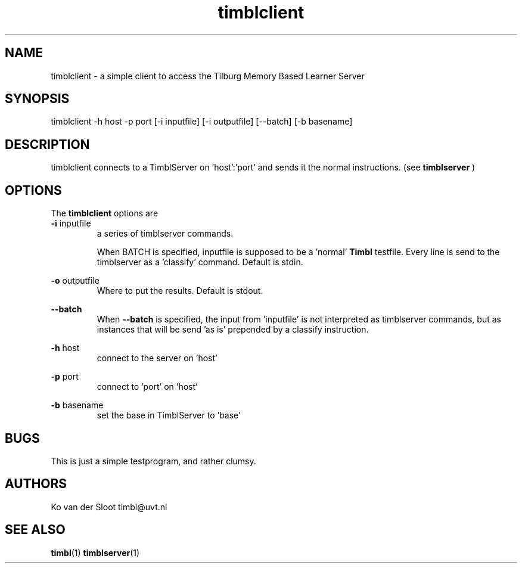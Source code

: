 .TH timblclient 1 "2014 december 2"

.SH NAME
timblclient \- a simple client to access the Tilburg Memory Based Learner Server
.
.SH SYNOPSIS
.
timblclient \-h host \-p port [\-i inputfile] [\-i outputfile] [\-\-batch] [\-b basename]

.SH DESCRIPTION
timblclient connects to a TimblServer on 'host':'port' and sends it the normal
instructions. (see
.B timblserver
)

.SH OPTIONS
The
.B timblclient
options are
.TP

.BR \-i " inputfile"
.RS
a series of timblserver commands.

When BATCH is specified, inputfile is supposed to be a 'normal'
.B Timbl
testfile. Every line is send to the timblserver as a 'classify' command.
Default is stdin.
.RE

.BR \-o " outputfile"
.RS
Where to put the results. Default is stdout.
.RE

.BR \-\-batch
.RS
When
.B \-\-batch
is specified, the input from 'inputfile' is not interpreted as
timblserver commands, but as instances that will be send 'as is' prepended by
a classify instruction.
.RE

.BR \-h " host"
.RS
connect to the server on 'host'
.RE

.BR \-p " port"
.RS
connect to 'port' on 'host'
.RE

.BR \-b " basename"
.RS
set the base in TimblServer to 'base'
.RE

.SH BUGS
This is just a simple testprogram, and rather clumsy.

.SH AUTHORS
Ko van der Sloot timbl@uvt.nl

.SH SEE ALSO
.BR timbl (1)
.BR timblserver (1)
